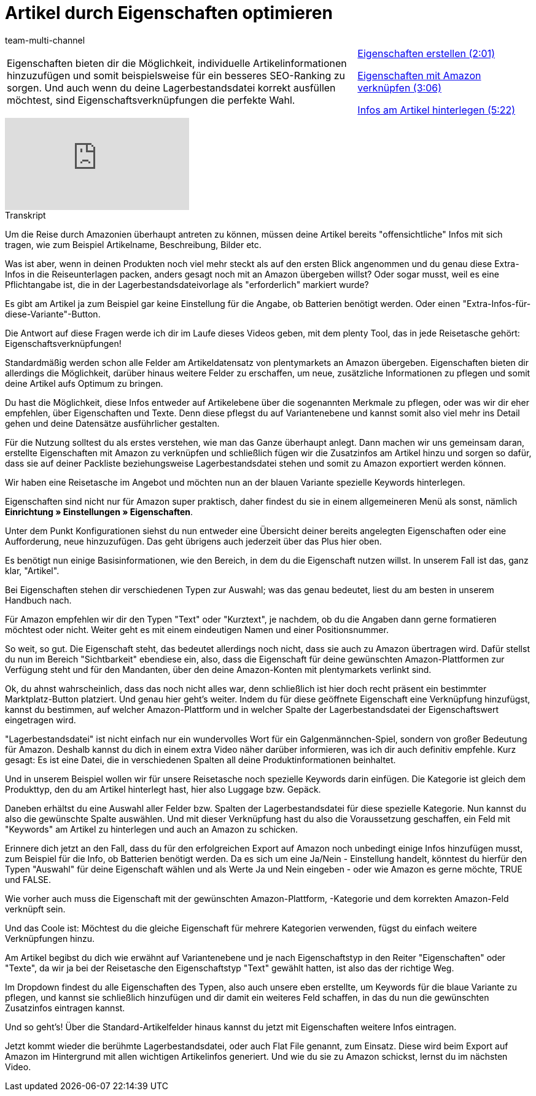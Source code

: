 = Artikel durch Eigenschaften optimieren
:lang: de
:position: 10020
:url: videos/amazon/artikel/eigenschaften
:id: RJXEPK5
:author: team-multi-channel

//tag::einleitung[]
[cols="2, 1" grid=none]
|===
|Eigenschaften bieten dir die Möglichkeit, individuelle Artikelinformationen hinzuzufügen und somit beispielsweise für ein besseres SEO-Ranking zu sorgen. Und auch wenn du deine Lagerbestandsdatei korrekt ausfüllen möchtest, sind Eigenschaftsverknüpfungen die perfekte Wahl.
|<<videos/amazon/artikel/eigenschaften-erstellen#video, Eigenschaften erstellen (2:01)>>

<<videos/amazon/artikel/eigenschaften-verknuepfen#video, Eigenschaften mit Amazon verknüpfen (3:06)>>

<<videos/amazon/artikel/eigenschaften-artikelinfos-hinterlegen#video, Infos am Artikel hinterlegen (5:22)>>

|===
//end::einleitung[]

video::202024357[vimeo]

// tag::transkript[]
[.collapseBox]
.Transkript
--
Um die Reise durch Amazonien überhaupt antreten zu können, müssen deine Artikel bereits "offensichtliche" Infos mit sich tragen, wie zum Beispiel Artikelname, Beschreibung, Bilder etc.

Was ist aber, wenn in deinen Produkten noch viel mehr steckt als auf den ersten Blick angenommen und du genau diese Extra-Infos in die Reiseunterlagen packen, anders gesagt noch mit an Amazon übergeben willst? Oder sogar musst, weil es eine Pflichtangabe ist, die in der Lagerbestandsdateivorlage als "erforderlich" markiert wurde?

Es gibt am Artikel ja zum Beispiel gar keine Einstellung für die Angabe, ob Batterien benötigt werden. Oder einen "Extra-Infos-für-diese-Variante"-Button.

Die Antwort auf diese Fragen werde ich dir im Laufe dieses Videos geben, mit dem plenty Tool, das in jede Reisetasche gehört: Eigenschaftsverknüpfungen!

Standardmäßig werden schon alle Felder am Artikeldatensatz von plentymarkets an Amazon übergeben. Eigenschaften bieten dir allerdings die Möglichkeit, darüber hinaus weitere Felder zu erschaffen, um neue, zusätzliche Informationen zu pflegen und somit deine Artikel aufs Optimum zu bringen.

Du hast die Möglichkeit, diese Infos entweder auf Artikelebene über die sogenannten Merkmale zu pflegen, oder was wir dir eher empfehlen, über Eigenschaften und Texte. Denn diese pflegst du auf Variantenebene und kannst somit also viel mehr ins Detail gehen und deine Datensätze ausführlicher gestalten.

Für die Nutzung solltest du als erstes verstehen, wie man das Ganze überhaupt anlegt. Dann machen wir uns gemeinsam daran, erstellte Eigenschaften mit Amazon zu verknüpfen und schließlich fügen wir die Zusatzinfos am Artikel hinzu und sorgen so dafür, dass sie auf deiner Packliste beziehungsweise Lagerbestandsdatei stehen und somit zu Amazon exportiert werden können.

Wir haben eine Reisetasche im Angebot und möchten nun an der blauen Variante spezielle Keywords hinterlegen.

Eigenschaften sind nicht nur für Amazon super praktisch, daher findest du sie in einem allgemeineren Menü als sonst, nämlich *Einrichtung » Einstellungen » Eigenschaften*.

Unter dem Punkt Konfigurationen siehst du nun entweder eine Übersicht deiner bereits angelegten Eigenschaften oder eine Aufforderung, neue hinzuzufügen. Das geht übrigens auch jederzeit über das Plus hier oben.

Es benötigt nun einige Basisinformationen, wie den Bereich, in dem du die Eigenschaft nutzen willst. In unserem Fall ist das, ganz klar, "Artikel".

Bei Eigenschaften stehen dir verschiedenen Typen zur Auswahl; was das genau bedeutet, liest du am besten in unserem Handbuch nach.

Für Amazon empfehlen wir dir den Typen "Text" oder "Kurztext", je nachdem, ob du die Angaben dann gerne formatieren möchtest oder nicht. Weiter geht es mit einem eindeutigen Namen und einer Positionsnummer.

So weit, so gut. Die Eigenschaft steht, das bedeutet allerdings noch nicht, dass sie auch zu Amazon übertragen wird. Dafür stellst du nun im Bereich "Sichtbarkeit" ebendiese ein, also, dass die Eigenschaft für deine gewünschten Amazon-Plattformen zur Verfügung steht und für den Mandanten, über den deine Amazon-Konten mit plentymarkets verlinkt sind.

Ok, du ahnst wahrscheinlich, dass das noch nicht alles war, denn schließlich ist hier doch recht präsent ein bestimmter Marktplatz-Button platziert. Und genau hier geht's weiter. Indem du für diese geöffnete Eigenschaft eine Verknüpfung hinzufügst, kannst du bestimmen, auf welcher Amazon-Plattform und in welcher Spalte der Lagerbestandsdatei der Eigenschaftswert eingetragen wird.

"Lagerbestandsdatei" ist nicht einfach nur ein wundervolles Wort für ein Galgenmännchen-Spiel, sondern von großer Bedeutung für Amazon. Deshalb kannst du dich in einem extra Video näher darüber informieren, was ich dir auch definitiv empfehle. Kurz gesagt: Es ist eine Datei, die in verschiedenen Spalten all deine Produktinformationen beinhaltet.

Und in unserem Beispiel wollen wir für unsere Reisetasche noch spezielle Keywords darin einfügen. Die Kategorie ist gleich dem Produkttyp, den du am Artikel hinterlegt hast, hier also Luggage bzw. Gepäck.

Daneben erhältst du eine Auswahl aller Felder bzw. Spalten der Lagerbestandsdatei für diese spezielle Kategorie. Nun kannst du also die gewünschte Spalte auswählen. Und mit dieser Verknüpfung hast du also die Voraussetzung geschaffen, ein Feld mit "Keywords" am Artikel zu hinterlegen und auch an Amazon zu schicken.

Erinnere dich jetzt an den Fall, dass du für den erfolgreichen Export auf Amazon noch unbedingt einige Infos hinzufügen musst, zum Beispiel für die Info, ob Batterien benötigt werden. Da es sich um eine Ja/Nein - Einstellung handelt, könntest du hierfür den Typen "Auswahl" für deine Eigenschaft wählen und als Werte Ja und Nein eingeben - oder wie Amazon es gerne möchte, TRUE und FALSE.

Wie vorher auch muss die Eigenschaft mit der gewünschten Amazon-Plattform, -Kategorie und dem korrekten Amazon-Feld verknüpft sein.

Und das Coole ist: Möchtest du die gleiche Eigenschaft für mehrere Kategorien verwenden, fügst du einfach weitere Verknüpfungen hinzu.

Am Artikel begibst du dich wie erwähnt auf Variantenebene und je nach Eigenschaftstyp in den Reiter "Eigenschaften" oder "Texte", da wir ja bei der Reisetasche den Eigenschaftstyp "Text" gewählt hatten, ist also das der richtige Weg.

Im Dropdown findest du alle Eigenschaften des Typen, also auch unsere eben erstellte, um Keywords für die blaue Variante zu pflegen, und kannst sie schließlich hinzufügen und dir damit ein weiteres Feld schaffen, in das du nun die gewünschten Zusatzinfos eintragen kannst.

Und so geht's! Über die Standard-Artikelfelder hinaus kannst du jetzt mit Eigenschaften weitere Infos eintragen.

Jetzt kommt wieder die berühmte Lagerbestandsdatei, oder auch Flat File genannt, zum Einsatz. Diese wird beim Export auf Amazon im Hintergrund mit allen wichtigen Artikelinfos generiert. Und wie du sie zu Amazon schickst, lernst du im nächsten Video.
--
//end::transkript[]
